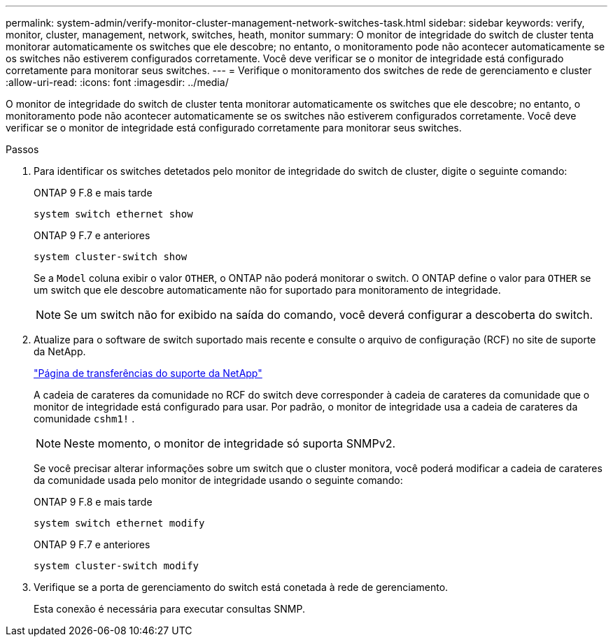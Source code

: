 ---
permalink: system-admin/verify-monitor-cluster-management-network-switches-task.html 
sidebar: sidebar 
keywords: verify, monitor, cluster, management, network, switches, heath, monitor 
summary: O monitor de integridade do switch de cluster tenta monitorar automaticamente os switches que ele descobre; no entanto, o monitoramento pode não acontecer automaticamente se os switches não estiverem configurados corretamente. Você deve verificar se o monitor de integridade está configurado corretamente para monitorar seus switches. 
---
= Verifique o monitoramento dos switches de rede de gerenciamento e cluster
:allow-uri-read: 
:icons: font
:imagesdir: ../media/


[role="lead"]
O monitor de integridade do switch de cluster tenta monitorar automaticamente os switches que ele descobre; no entanto, o monitoramento pode não acontecer automaticamente se os switches não estiverem configurados corretamente. Você deve verificar se o monitor de integridade está configurado corretamente para monitorar seus switches.

.Passos
. Para identificar os switches detetados pelo monitor de integridade do switch de cluster, digite o seguinte comando:
+
[role="tabbed-block"]
====
.ONTAP 9 F.8 e mais tarde
--
`system switch ethernet show`

--
.ONTAP 9 F.7 e anteriores
--
`system cluster-switch show`

--
====
+
Se a `Model` coluna exibir o valor `OTHER`, o ONTAP não poderá monitorar o switch. O ONTAP define o valor para `OTHER` se um switch que ele descobre automaticamente não for suportado para monitoramento de integridade.

+
[NOTE]
====
Se um switch não for exibido na saída do comando, você deverá configurar a descoberta do switch.

====
. Atualize para o software de switch suportado mais recente e consulte o arquivo de configuração (RCF) no site de suporte da NetApp.
+
https://mysupport.netapp.com/site/downloads["Página de transferências do suporte da NetApp"^]

+
A cadeia de carateres da comunidade no RCF do switch deve corresponder à cadeia de carateres da comunidade que o monitor de integridade está configurado para usar. Por padrão, o monitor de integridade usa a cadeia de carateres da comunidade `cshm1!` .

+
[NOTE]
====
Neste momento, o monitor de integridade só suporta SNMPv2.

====
+
Se você precisar alterar informações sobre um switch que o cluster monitora, você poderá modificar a cadeia de carateres da comunidade usada pelo monitor de integridade usando o seguinte comando:

+
[role="tabbed-block"]
====
.ONTAP 9 F.8 e mais tarde
--
`system switch ethernet modify`

--
.ONTAP 9 F.7 e anteriores
--
`system cluster-switch modify`

--
====
. Verifique se a porta de gerenciamento do switch está conetada à rede de gerenciamento.
+
Esta conexão é necessária para executar consultas SNMP.


